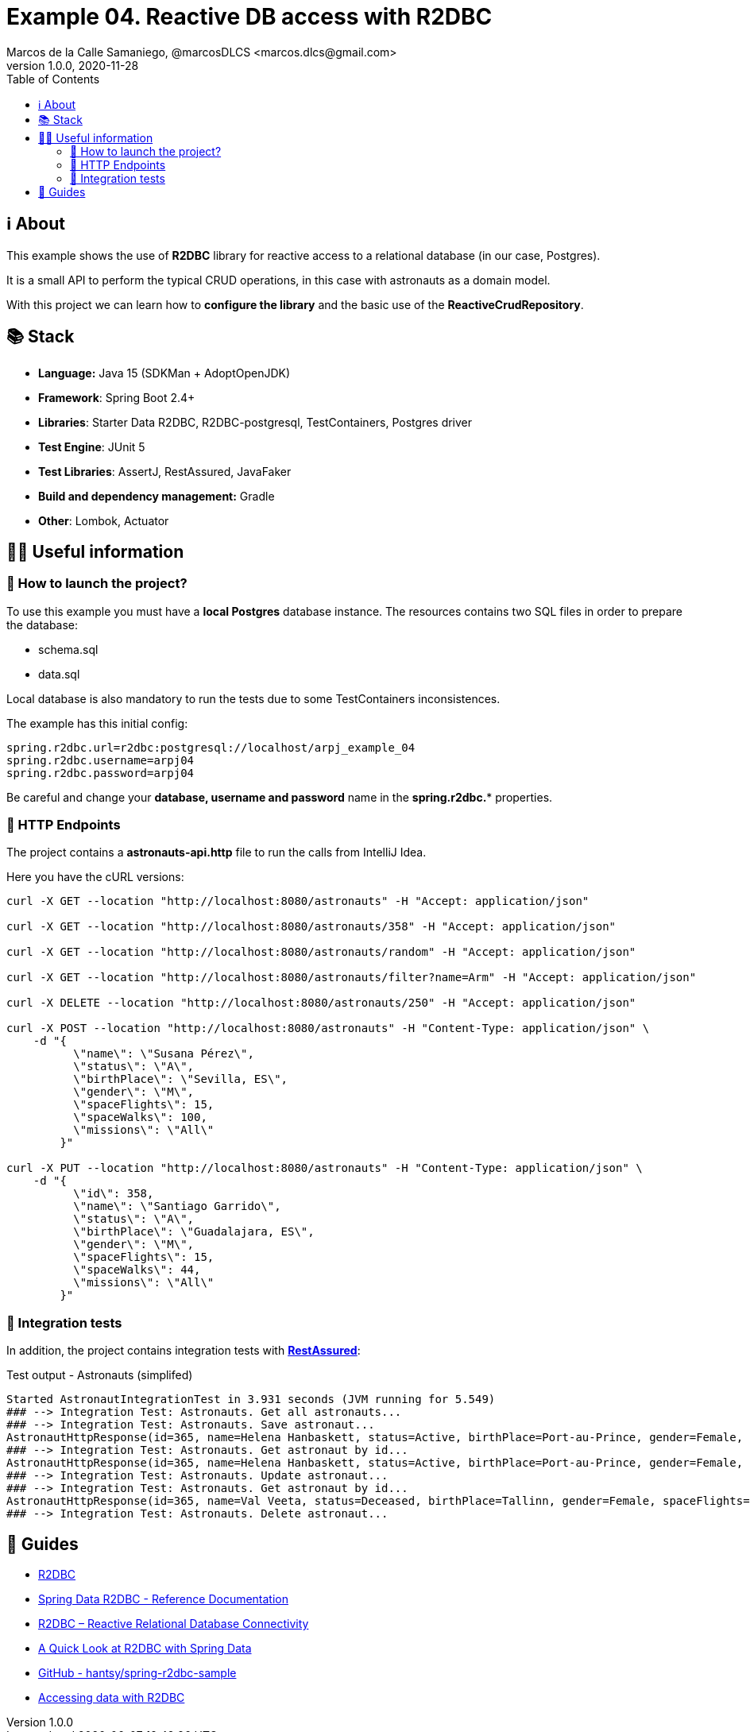 = Example 04. Reactive DB access with R2DBC
Marcos de la Calle Samaniego, @marcosDLCS <marcos.dlcs@gmail.com>
v1.0.0, 2020-11-28
:toc:

== ℹ️ About

This example shows the use of *R2DBC* library for reactive access to a relational database (in our case, Postgres).

It is a small API to perform the typical CRUD operations, in this case with astronauts as a domain model.

With this project we can learn how to *configure the library* and the basic use of the *ReactiveCrudRepository*.

== 📚 Stack

* *Language:* Java 15 (SDKMan + AdoptOpenJDK) 
* *Framework*: Spring Boot 2.4+
* *Libraries*: Starter Data R2DBC, R2DBC-postgresql, TestContainers, Postgres driver
* *Test Engine*: JUnit 5
* *Test Libraries*: AssertJ, RestAssured, JavaFaker
* *Build and dependency management:* Gradle
* *Other*: Lombok, Actuator

== 💁‍♀️ Useful information

=== 🚀 How to launch the project?

To use this example you must have a *local Postgres* database instance. The resources contains two SQL files in order to prepare the database:

* schema.sql
* data.sql

Local database is also mandatory to run the tests due to some TestContainers inconsistences.

The example has this initial config:

[source,shell]
----
spring.r2dbc.url=r2dbc:postgresql://localhost/arpj_example_04
spring.r2dbc.username=arpj04
spring.r2dbc.password=arpj04
----

Be careful and change your *database, username and password* name in the *spring.r2dbc.** properties.

=== 🏹 HTTP Endpoints

The project contains a *astronauts-api.http* file to run the calls from IntelliJ Idea.

Here you have the cURL versions:

[source,shell]
----
curl -X GET --location "http://localhost:8080/astronauts" -H "Accept: application/json"

curl -X GET --location "http://localhost:8080/astronauts/358" -H "Accept: application/json"

curl -X GET --location "http://localhost:8080/astronauts/random" -H "Accept: application/json"

curl -X GET --location "http://localhost:8080/astronauts/filter?name=Arm" -H "Accept: application/json"

curl -X DELETE --location "http://localhost:8080/astronauts/250" -H "Accept: application/json"

curl -X POST --location "http://localhost:8080/astronauts" -H "Content-Type: application/json" \
    -d "{
          \"name\": \"Susana Pérez\",
          \"status\": \"A\",
          \"birthPlace\": \"Sevilla, ES\",
          \"gender\": \"M\",
          \"spaceFlights\": 15,
          \"spaceWalks\": 100,
          \"missions\": \"All\"
        }"

curl -X PUT --location "http://localhost:8080/astronauts" -H "Content-Type: application/json" \
    -d "{
          \"id\": 358,
          \"name\": \"Santiago Garrido\",
          \"status\": \"A\",
          \"birthPlace\": \"Guadalajara, ES\",
          \"gender\": \"M\",
          \"spaceFlights\": 15,
          \"spaceWalks\": 44,
          \"missions\": \"All\"
        }"
----

=== 🧪 Integration tests

In addition, the project contains integration tests with https://rest-assured.io/[*RestAssured*]:

.Test output - Astronauts (simplifed)
[source,text]
----
Started AstronautIntegrationTest in 3.931 seconds (JVM running for 5.549)
### --> Integration Test: Astronauts. Get all astronauts... 
### --> Integration Test: Astronauts. Save astronaut... 
AstronautHttpResponse(id=365, name=Helena Hanbaskett, status=Active, birthPlace=Port-au-Prince, gender=Female, spaceFlights=26, spaceWalks=93, missions=Losgar)
### --> Integration Test: Astronauts. Get astronaut by id... 
AstronautHttpResponse(id=365, name=Helena Hanbaskett, status=Active, birthPlace=Port-au-Prince, gender=Female, spaceFlights=26, spaceWalks=93, missions=Losgar)
### --> Integration Test: Astronauts. Update astronaut... 
### --> Integration Test: Astronauts. Get astronaut by id... 
AstronautHttpResponse(id=365, name=Val Veeta, status=Deceased, birthPlace=Tallinn, gender=Female, spaceFlights=21, spaceWalks=21, missions=Greenway)
### --> Integration Test: Astronauts. Delete astronaut... 
----

== 🦮 Guides

* https://r2dbc.io/[R2DBC]
* https://docs.spring.io/spring-data/r2dbc/docs/current/reference/html/#reference[Spring Data R2DBC - Reference Documentation]
* https://www.baeldung.com/r2dbc[R2DBC – Reactive Relational Database Connectivity]
* https://www.baeldung.com/spring-data-r2dbc[A Quick Look at R2DBC with Spring Data]
* https://github.com/hantsy/spring-r2dbc-sample[GitHub - hantsy/spring-r2dbc-sample]
* https://spring.io/guides/gs/accessing-data-r2dbc/[Accessing data with R2DBC]